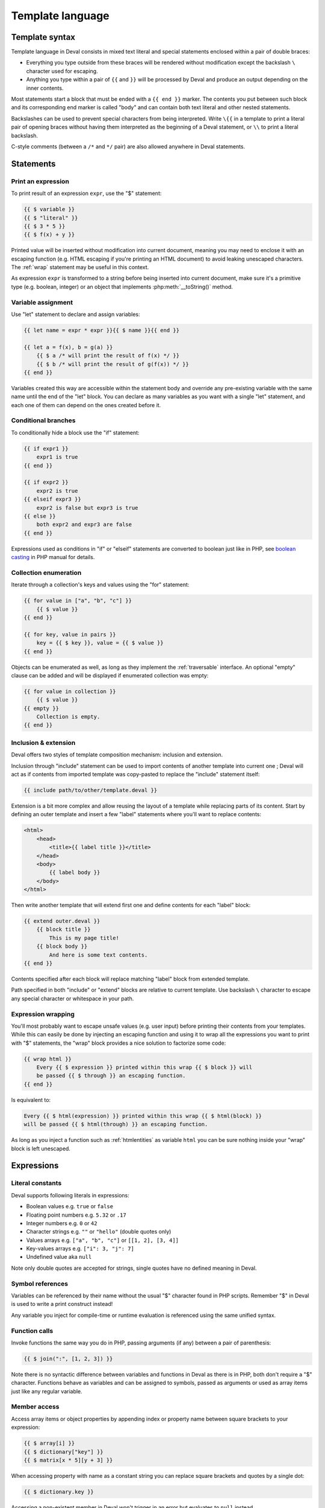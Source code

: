 =================
Template language
=================

Template syntax
===============

Template language in Deval consists in mixed text literal and special statements enclosed within a pair of double braces:

- Everything you type outside from these braces will be rendered without modification except the backslash ``\`` character used for escaping.
- Anything you type within a pair of ``{{`` and ``}}`` will be processed by Deval and produce an output depending on the inner contents.

Most statements start a block that must be ended with a ``{{ end }}`` marker. The contents you put between such block and its corresponding end marker is called "body" and can contain both text literal and other nested statements.

Backslashes can be used to prevent special characters from being interpreted. Write ``\{{`` in a template to print a literal pair of opening braces without having them interpreted as the beginning of a Deval statement, or ``\\`` to print a literal backslash.

C-style comments (between a ``/*`` and ``*/`` pair) are also allowed anywhere in Deval statements.


Statements
==========

Print an expression
-------------------

To print result of an expression ``expr``, use the "$" statement:

.. code-block:: deval

	{{ $ variable }}
	{{ $ "literal" }}
	{{ $ 3 * 5 }}
	{{ $ f(x) + y }}

Printed value will be inserted without modification into current document, meaning you may need to enclose it with an escaping function (e.g. HTML escaping if you're printing an HTML document) to avoid leaking unescaped characters. The :ref:`wrap` statement may be useful in this context.

As expression ``expr`` is transformed to a string before being inserted into current document, make sure it's a primitive type (e.g. boolean, integer) or an object that implements :php:meth:`__toString()` method.

Variable assignment
-------------------

Use "let" statement to declare and assign variables:

.. code-block:: deval

	{{ let name = expr * expr }}{{ $ name }}{{ end }}

	{{ let a = f(x), b = g(a) }}
	    {{ $ a /* will print the result of f(x) */ }}
	    {{ $ b /* will print the result of g(f(x)) */ }}
	{{ end }}

Variables created this way are accessible within the statement body and override any pre-existing variable with the same name until the end of the "let" block. You can declare as many variables as you want with a single "let" statement, and each one of them can depend on the ones created before it.

Conditional branches
--------------------

To conditionally hide a block use the "if" statement:

.. code-block:: deval

	{{ if expr1 }}
	    expr1 is true
	{{ end }}

	{{ if expr2 }}
	    expr2 is true
	{{ elseif expr3 }}
	    expr2 is false but expr3 is true
	{{ else }}
	    both expr2 and expr3 are false
	{{ end }}

Expressions used as conditions in "if" or "elseif" statements are converted to boolean just like in PHP, see `boolean casting`_ in PHP manual for details.

.. _`boolean casting`: http://php.net/manual/language.types.boolean.php#language.types.boolean.casting

Collection enumeration
----------------------

Iterate through a collection's keys and values using the "for" statement:

.. code-block:: deval

	{{ for value in ["a", "b", "c"] }}
	    {{ $ value }}
	{{ end }}

	{{ for key, value in pairs }}
	    key = {{ $ key }}, value = {{ $ value }}
	{{ end }}

Objects can be enumerated as well, as long as they implement the :ref:`traversable` interface. An optional "empty" clause can be added and will be displayed if enumerated collection was empty:

.. _traversable: http://php.net/manual/class.traversable.php

.. code-block:: deval

	{{ for value in collection }}
	    {{ $ value }}
	{{ empty }}
	    Collection is empty.
	{{ end }}

Inclusion & extension
---------------------

Deval offers two styles of template composition mechanism: inclusion and extension.

Inclusion through "include" statement can be used to import contents of another template into current one ; Deval will act as if contents from imported template was copy-pasted to replace the "include" statement itself:

.. code-block:: deval

	{{ include path/to/other/template.deval }}

Extension is a bit more complex and allow reusing the layout of a template while replacing parts of its content. Start by defining an outer template and insert a few "label" statements where you'll want to replace contents:

.. code-block:: deval

	<html>
	    <head>
	        <title>{{ label title }}</title>
	    </head>
	    <body>
	        {{ label body }}
	    </body>
	</html>

Then write another template that will extend first one and define contents for each "label" block:

.. code-block:: deval

	{{ extend outer.deval }}
	    {{ block title }}
	        This is my page title!
	    {{ block body }}
	        And here is some text contents.
	{{ end }}

Contents specified after each block will replace matching "label" block from extended template.

Path specified in both "include" or "extend" blocks are relative to current template. Use backslash ``\`` character to escape any special character or whitespace in your path.

.. _wrap:

Expression wrapping
-------------------

You'll most probably want to escape unsafe values (e.g. user input) before printing their contents from your templates. While this can easily be done by injecting an escaping function and using it to wrap all the expressions you want to print with "$" statements, the "wrap" block provides a nice solution to factorize some code:

.. code-block:: deval

	{{ wrap html }}
	    Every {{ $ expression }} printed within this wrap {{ $ block }} will
	    be passed {{ $ through }} an escaping function.
	{{ end }}

Is equivalent to:

.. code-block:: deval

	Every {{ $ html(expression) }} printed within this wrap {{ $ html(block) }}
	will be passed {{ $ html(through) }} an escaping function.

As long as you inject a function such as :ref:`htmlentities` as variable ``html`` you can be sure nothing inside your "wrap" block is left unescaped.

.. _htmlentities: http://php.net/manual/function.htmlentities.php

Expressions
===========

Literal constants
-----------------

Deval supports following literals in expressions:

- Boolean values e.g. ``true`` or ``false``
- Floating point numbers e.g. ``5.32`` or ``.17``
- Integer numbers e.g. ``0`` or ``42``
- Character strings e.g. ``""`` or ``"hello"`` (double quotes only)
- Values arrays e.g. ``["a", "b", "c"]`` or ``[[1, 2], [3, 4]]``
- Key-values arrays e.g. ``["i": 3, "j": 7]``
- Undefined value aka ``null``

Note only double quotes are accepted for strings, single quotes have no defined meaning in Deval.

Symbol references
-----------------

Variables can be referenced by their name without the usual "$" character found in PHP scripts. Remember "$" in Deval is used to write a print construct instead!

Any variable you inject for compile-time or runtime evaluation is referenced using the same unified syntax.

Function calls
--------------

Invoke functions the same way you do in PHP, passing arguments (if any) between a pair of parenthesis:

.. code-block:: deval

	{{ $ join(":", [1, 2, 3]) }}

Note there is no syntactic difference between variables and functions in Deval as there is in PHP, both don't require a "$" character. Functions behave as variables and can be assigned to symbols, passed as arguments or used as array items just like any regular variable.

Member access
-------------

Access array items or object properties by appending index or property name between square brackets to your expression:

.. code-block:: deval

	{{ $ array[i] }}
	{{ $ dictionary["key"] }}
	{{ $ matrix[x * 5][y + 3] }}

When accessing property with name as a constant string you can replace square brackets and quotes by a single dot:

.. code-block:: deval

	{{ $ dictionary.key }}

Accessing a non-existent member in Deval won't trigger in an error but evaluates to ``null`` instead.

Due to the fact Deval handles names in a different way than PHP it can't make the difference between properties and functions having the same name within some class, nor it cal make the difference between static and instance properties. This means if your obect ``o`` has both a property ``$o->member`` and a method ``$o->member()`` then writing ``o.member`` in a template will lead to undefined result.

Mathematical & logical
----------------------

Following operators can be used in Deval, by order of precedence:

- ``-value``, ``!value``: negate or apply boolean "not" on given value
- ``a * b``, ``a / b``, ``a % b``: multiply, divide or get modulo of operands
- ``a + b``, ``a - b``: add or substract operands
- ``a == b``, ``a != b``, ``a < b``, ``a <= b``, ``a > b``, ``a >= b``: compare operands
- ``a && b``: return ``a`` if ``a`` was equivalent to ``true`` or ``b`` otherwise
- ``a || b``: return ``a`` if ``a`` was equivalent to ``false`` or ``b`` otherwise

Comparison operators are always strict, meaning ``==`` and ``!=`` are equivalent to triple-equal operator in PHP and will consider two values as different when they're of different types. If you want to test equality between a number and its string representation you first need to cast one of the operands (e.g. with one of the :ref:`flavor_deval`).

Boolean "and" and "or" operators are different from the ones found in PHP as they don't return a ``true`` or ``false`` value but one of their operand instead, after checking for their equivalence to true or false using PHP `boolean casting`_ rules. This property allows more than just boolean arithmetics:

.. _`boolean casting`: http://php.net/manual/language.types.boolean.php#language.types.boolean.casting

.. code-block:: deval

	You have {{ $ i }} new message{{ $ i > 1 && "s" }}

Boolean test in the above code will result in ``false`` if ``i`` is lower or equal to ``1`` or ``"s"`` otherwise, printing an "s" after "message" only when needed. Another nice example is this one:

.. code-block:: deval

	{{ $ test && x || y }}

Due to operator precedence the above statement will print the value of ``x`` if both ``test`` and ``x`` are true or ``y`` otherwise. This makes it a close equivalent to a ternary operator having same result except when ``test`` is true but ``x`` is not.

Moment control
--------------

In some rare situations you may want to control whether an expression must be evaluated at compile-time or at runtime. Moment operators ``(+)`` and ``(-)`` offer a solution to this problem by either forcing an expression to be evaluated at compile-time (or raising an error if it can't) or delaying its evaluation to runtime:

.. code-block:: deval

	{{ if (+)state == 1 }}
	    do something
	{{ end }}
	{{ $ ((-)lookup)("something") }}

In this example we force ``state`` to be evaluated at compile-time, meaning its value cannot be left unknown and Deval will be able to either eliminate the test when generating code (because it's known to be successful) or the entire branch otherwise.

In the following statement we prevent the ``lookup`` function from being invoked even if its value is known at compile-time, maybe because it depends on some global context being setup first. Note the use of parenthesis: removing them would cause the operator to apply on the result of the function call instead (because operator precedence is lower than function invoke), which is not what we wanted here.

Lambda definition
-----------------

Deval supports definition of lambda functions:

.. code-block:: deval

	{{ let return_three = () => 3 }}
	    {{ $ return_three() /* will print 3 */ }}
	{{ end }}
	{{ let absolute = (i) => i < 0 && -i || i }}
	    {{ $ absolute(-5) /* will print 5 */ }}
	    {{ $ absolute(7) /* will print 7 */ }}
	{{ end }}
	{{ let sum = (a, b) => a + b }}
	    {{ $ sum(3, 8) /* will print 11 */ }}
	{{ end }}

Lambda functions can also capture variables from surrounding context (closure):

.. code-block:: deval

	{{ let
	    upper_limit = 3,
	    pair = find (items, (i) => i < upper_limit) }}
	    index = {{ $ pair[0] }}, value = {{ $ pair[1] }}
	{{ end }}

Given a ``find`` function like the one available in :ref:`flavor_deval` and an ``items`` array of integers, this code would search for the first item lower than 3 and print its index and value.

Options
=======

Deval configuration can be modified through an optional :php:class:`Deval\\Setup` parameter passed when creating an instance of :php:class:`Deval\\CacheRenderer` or equivalent:

.. code-block:: php

	<?php

	require 'lib/deval/deval.php';

	$setup = Deval\Setup();
	$setup->style = 'deindent'; // Change some option

	$renderer = new Deval\CacheRenderer('template/users.deval', 'cache/', $setup);

Following sections list available options.

.. _whitespace:

Whitespace control
------------------

The way Deval handles whitespaces in the literal text parts of your templates can be modified through the :php:attr:`Deval\\Setup::$style` property. You can use some of Deval predefined styles or pass a PHP function to define your own. Use ',' as a separator between names if you want to apply more than one Deval predefined style:

.. code-block:: php

	<?php

	[ ... ]

	$setup->style = 'deindent'; // Use predefined style 'deindent'
	// or
	$setup->style = 'deindent,collapse'; // Use 'deindent' then 'collapse' ; good choice when generating HTML
	// or
	$setup->style = function ($s) { return trim ($s); }; // Use custom function

Predefined styles are:

- deindent: remove a line break character (\\n) followed by whitespaces at the beginning and end of each literal text block. This style allows you to indent your template code without adding unwanted blank characters into generated code. As a side-effect you may experience blocks being collapsed when you want to preserve some whitespaces ; this can be fixed by either adding additional line breaks or inserting spaces through Deval statements e.g. ``{{ $ " " }}`` that won't be removed.
- collapse: replace any sequence of one or more whitespaces by a single one. This setting is useful to generate a more compact output when targeting a language that ignores repeated whitespaces such as HTML.
- preserve: do not remove nor replace any whitespace from template literals.

Default value of style option is 'deindent'.

.. _version:

PHP compatibility
-----------------

Use the :php:attr:`Deval\\Setup::$version` property to change target PHP compatibility version. PHP versions 7 and above unlocked language constructs that were not possible on previous versions (e.g. ``$f()()``), saving Deval from resorting to less effective workarounds.

Default value of this option is current executing PHP version (obtained through ``PHP_VERSION`` constant), meaning you should not have to touch this option except in rare situations if you use Deval to generate and execute code that don't run using the same PHP version.
